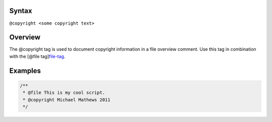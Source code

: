 Syntax
------

``@copyright <some copyright text>``

Overview
--------

The @copyright tag is used to document copyright information in a file
overview comment. Use this tag in combination with the [@file
tag]\ `file-tag <tags-file.html>`__.

Examples
--------

.. code:: js

   /**
    * @file This is my cool script.
    * @copyright Michael Mathews 2011
    */
